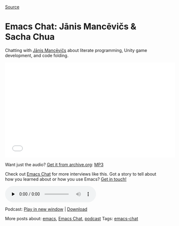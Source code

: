 [[http://sachachua.com/blog/2014/04/emacs-chat-janis-mancevics/][Source]]

* Emacs Chat: Jānis Mancēvičs & Sacha Chua

Chatting with [[https://plus.google.com/u/0/114888672958382153886][Jānis Mancēvičs]] about literate programming, Unity game development, and code folding.

#+BEGIN_HTML
<iframe src="//www.youtube.com/embed/HOy4h0a_0TI?list=UUlT2UAbC6j7TqOWurVhkuHQ" width="560" height="315" frameborder="0" allowfullscreen="allowfullscreen"></iframe>
#+END_HTML

Want just the audio? [[https://archive.org/details/EmacsChatJanisMancevics][Get it from archive.org]]: [[https://ia902503.us.archive.org/11/items/EmacsChatJanisMancevics/Emacs-Chat-Janis-Mancevics.mp3][MP3]]

Check out [[http://sachachua.com/blog/emacs-chat][Emacs Chat]] for more interviews like this. Got a story to tell about how you learned about or how you use Emacs? [[http://sachachua.com/blog/contact][Get in touch!]]

#+BEGIN_HTML
<div class="powerpress_player" id="powerpress_player_8872">
<audio class="powerpress-mejs-audio" controls="controls" src="http://archive.org/download/EmacsChatJanisMancevics/Emacs-Chat-Janis-Mancevics.mp3" preload="none">
<a href="http://archive.org/download/EmacsChatJanisMancevics/Emacs-Chat-Janis-Mancevics.mp3" onclick="javascript:_gaq.push(['_trackEvent','outbound-article','http://archive.org/download/EmacsChatJanisMancevics/Emacs-Chat-Janis-Mancevics.mp3']);" title="Play" target="_blank"></a></audio>
</div>
#+END_HTML

Podcast: [[http://archive.org/download/EmacsChatJanisMancevics/Emacs-Chat-Janis-Mancevics.mp3][Play in new window]] | [[http://archive.org/download/EmacsChatJanisMancevics/Emacs-Chat-Janis-Mancevics.mp3][Download]]

More posts about: [[http://sachachua.com/blog/category/geek/emacs/][emacs]], [[http://sachachua.com/blog/category/podcast/emacs-chat-podcast/][Emacs Chat]], [[http://sachachua.com/blog/category/podcast/][podcast]] Tags: [[http://sachachua.com/blog/tag/emacs-chat/][emacs-chat]]
